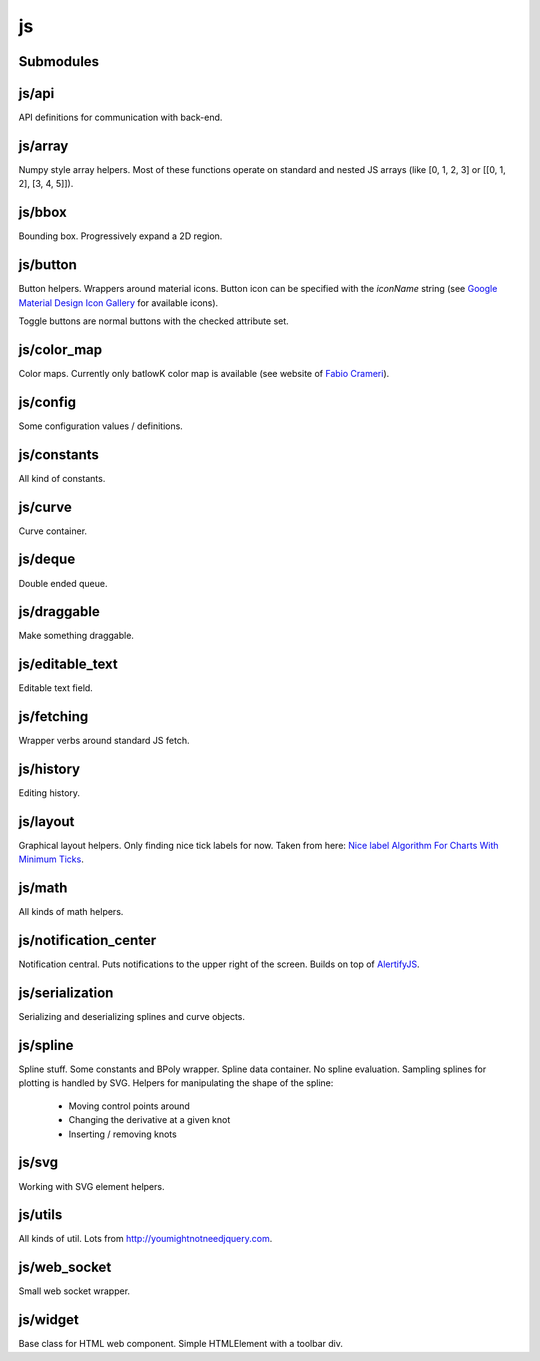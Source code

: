 js
==


Submodules
----------


js/api
------


API definitions for communication with back-end.

.. js:autoclass:: Api
   :members:


js/array
--------


Numpy style array helpers. Most of these functions operate on standard and
nested JS arrays (like [0, 1, 2, 3] or [[0, 1, 2], [3, 4, 5]]).

.. js:autofunction:: array.array_shape


.. js:autofunction:: array.array_ndims


.. js:autofunction:: array.array_reshape


.. js:autofunction:: array.array_min


.. js:autofunction:: array.array_max


.. js:autofunction:: array.zeros


.. js:autofunction:: array.arange


.. js:autofunction:: array.linspace


.. js:autofunction:: array.add_arrays


.. js:autofunction:: array.multiply_scalar


.. js:autofunction:: array.divide_arrays


.. js:autofunction:: array.subtract_arrays


.. js:autofunction:: array.transpose_array


.. js:autofunction:: array.array_full


.. js:autofunction:: array.diff_array


js/bbox
-------


Bounding box. Progressively expand a 2D region.

.. js:autoclass:: BBox
   :members:


js/button
---------


Button helpers. Wrappers around material icons. Button icon can be specified
with the `iconName` string (see `Google Material Design Icon Gallery <https://fonts.google.com/icons>`_
for available icons).

Toggle buttons are normal buttons with the checked attribute set.

.. js:autofunction:: button.create_button


.. js:autofunction:: button.toggle_button


.. js:autofunction:: button.switch_button_off


.. js:autofunction:: button.switch_button_on


.. js:autofunction:: button.switch_button_to


.. js:autofunction:: button.is_checked


.. js:autofunction:: button.enable_button


.. js:autofunction:: button.disable_button


js/color_map
------------


Color maps. Currently only batlowK color map is available (see website of
`Fabio Crameri <https://www.fabiocrameri.ch/batlow/>`_).

.. js:autofunction:: color_map.get_color


js/config
---------


Some configuration values / definitions.

.. js:autoattribute:: INTERVAL


.. js:autoattribute:: API


.. js:autoattribute:: WS_ADDRESS


js/constants
------------


All kind of constants.

.. js:autoattribute:: MS


.. js:autoattribute:: PI


.. js:autoattribute:: TAU


.. js:autoattribute:: LEFT_MOUSE_BUTTON


.. js:autoattribute:: ONE_D


.. js:autoattribute:: TWO_D


js/curve
--------


Curve container.

.. js:autoattribute:: ALL_CHANNELS


.. js:autoclass:: Curve
   :members:


.. js:autofunction:: curve.Curve.from_dict


js/deque
--------


Double ended queue.

.. js:autoclass:: Deque
   :members:


js/draggable
------------


Make something draggable.

.. js:autofunction:: draggable.make_draggable


js/editable_text
----------------


Editable text field.

.. js:autofunction:: editable_text.make_editable


js/fetching
-----------


Wrapper verbs around standard JS fetch.

.. js:autofunction:: fetching.get


.. js:autofunction:: fetching.put


.. js:autofunction:: fetching.post


.. js:autofunction:: fetching.delete_fetch


.. js:autofunction:: fetching.fetch_json


.. js:autofunction:: fetching.get_json


.. js:autofunction:: fetching.post_json


.. js:autofunction:: fetching.put_json


js/history
----------


Editing history.

.. js:autoclass:: History
   :members:


js/layout
---------


Graphical layout helpers. Only finding nice tick labels for now. Taken from
here: `Nice label Algorithm For Charts With Minimum Ticks
<https://stackoverflow.com/questions/8506881/nice-label-algorithm-for-charts-with-minimum-ticks/16363437>`_.

.. js:autofunction:: layout.nice_number


.. js:autofunction:: layout.tick_space


js/math
-------


All kinds of math helpers.

.. js:autofunction:: math.clip


.. js:autofunction:: math.round


.. js:autofunction:: math.normal


.. js:autofunction:: math.mod


.. js:autofunction:: math.floor_division


.. js:autofunction:: math.isclose


js/notification_center
----------------------


Notification central. Puts notifications to the upper right of the screen.
Builds on top of
`AlertifyJS <https://alertifyjs.com>`_.

.. js:autofunction:: notification_center.remodel_notification


.. js:autoclass:: NotificationCenter
   :members:


js/serialization
----------------


Serializing and deserializing splines and curve objects.

.. js:autofunction:: serialization.objectify


.. js:autofunction:: serialization.anthropomorphify


js/spline
---------


Spline stuff. Some constants and BPoly wrapper. Spline data container. No
spline evaluation. Sampling splines for plotting is handled by SVG. Helpers
for manipulating the shape of the spline:
  - Moving control points around
  - Changing the derivative at a given knot
  - Inserting / removing knots

.. js:autoattribute:: KNOT


.. js:autoattribute:: FIRST_CP


.. js:autoattribute:: SECOND_CP


.. js:autoattribute:: Order


.. js:autoattribute:: Degree


.. js:autoattribute:: LEFT


.. js:autoattribute:: RIGHT


.. js:autoattribute:: COEFFICIENTS_DEPTH


.. js:autofunction:: spline.spline_order


.. js:autofunction:: spline.spline_degree


.. js:autofunction:: spline.zero_spline


.. js:autoclass:: BPoly
   :members:


.. js:autofunction:: spline.BPoly.from_dict


js/svg
------


Working with SVG element helpers.

.. js:autofunction:: svg.create_element


.. js:autofunction:: svg.setattr


.. js:autofunction:: svg.getattr


.. js:autofunction:: svg.path_d


.. js:autofunction:: svg.draw_path


.. js:autofunction:: svg.draw_circle


.. js:autofunction:: svg.draw_line


js/utils
--------


All kinds of util. Lots from http://youmightnotneedjquery.com.

.. js:autofunction:: utils.ready


.. js:autofunction:: utils.remove_all_children


.. js:autofunction:: utils.clear_array


.. js:autofunction:: utils.last_element


.. js:autofunction:: utils.deep_copy


.. js:autofunction:: utils.cycle


.. js:autofunction:: utils.arrays_equal


.. js:autofunction:: utils.assert


.. js:autofunction:: utils.searchsorted


.. js:autofunction:: utils.add_option


.. js:autofunction:: utils.is_valid_filename


.. js:autofunction:: utils.insert_in_array


.. js:autofunction:: utils.remove_from_array


.. js:autofunction:: utils.defaultdict


.. js:autofunction:: utils.sleep


.. js:autofunction:: utils.rename_map_key


.. js:autofunction:: utils.find_map_key_for_value


.. js:autofunction:: utils.insert_after


.. js:autofunction:: utils.emit_event


js/web_socket
-------------


Small web socket wrapper.

.. js:autoclass:: WebSocketCentral
   :members:


js/widget
---------


Base class for HTML web component. Simple HTMLElement with a toolbar div.

.. js:autofunction:: widget.append_template_to


.. js:autofunction:: widget.append_link_to


.. js:autofunction:: widget.create_select


.. js:autoclass:: WidgetBase
   :members:


.. js:autoclass:: Widget
   :members:


